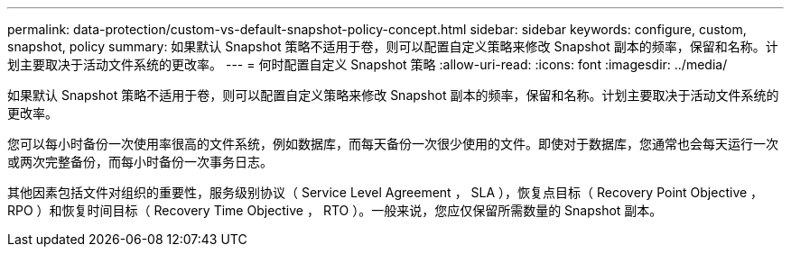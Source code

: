 ---
permalink: data-protection/custom-vs-default-snapshot-policy-concept.html 
sidebar: sidebar 
keywords: configure, custom, snapshot, policy 
summary: 如果默认 Snapshot 策略不适用于卷，则可以配置自定义策略来修改 Snapshot 副本的频率，保留和名称。计划主要取决于活动文件系统的更改率。 
---
= 何时配置自定义 Snapshot 策略
:allow-uri-read: 
:icons: font
:imagesdir: ../media/


[role="lead"]
如果默认 Snapshot 策略不适用于卷，则可以配置自定义策略来修改 Snapshot 副本的频率，保留和名称。计划主要取决于活动文件系统的更改率。

您可以每小时备份一次使用率很高的文件系统，例如数据库，而每天备份一次很少使用的文件。即使对于数据库，您通常也会每天运行一次或两次完整备份，而每小时备份一次事务日志。

其他因素包括文件对组织的重要性，服务级别协议（ Service Level Agreement ， SLA ），恢复点目标（ Recovery Point Objective ， RPO ）和恢复时间目标（ Recovery Time Objective ， RTO ）。一般来说，您应仅保留所需数量的 Snapshot 副本。
